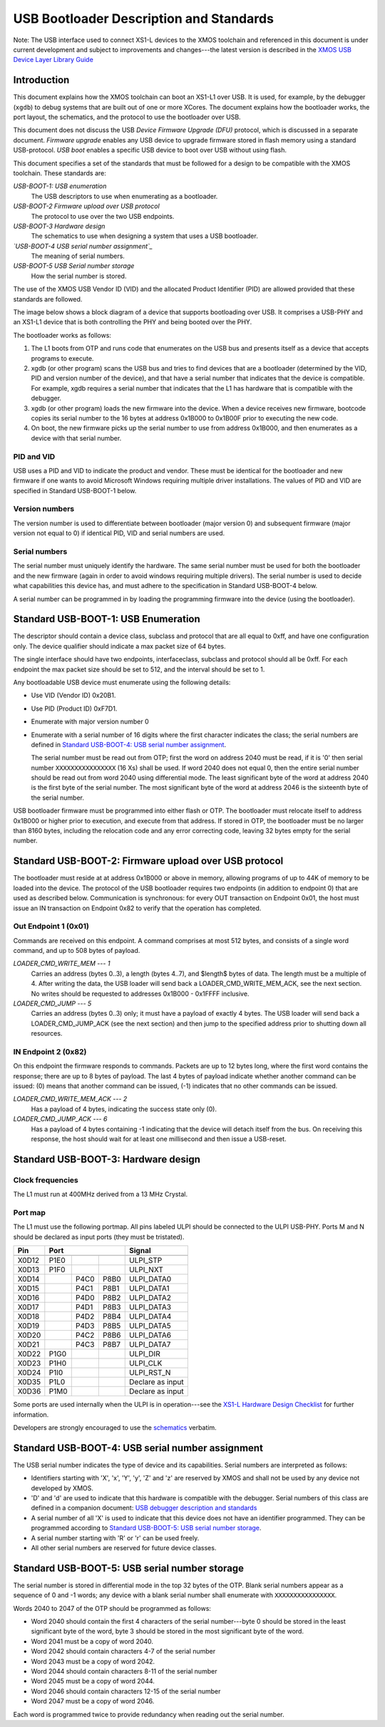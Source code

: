 USB Bootloader Description and Standards
========================================

Note: The USB interface used to connect XS1-L devices to the XMOS toolchain
and referenced in this document is under current development and subject to
improvements and changes---the latest version is described in the `XMOS USB
Device Layer Library Guide <http://www.xmos.com/published/xuddg>`_

Introduction
------------

This document explains how the XMOS toolchain can boot an XS1-L1 over USB.
It is used, for example, by the debugger (``xgdb``) to debug
systems that are built out of one or more XCores. The document explains how
the bootloader works, the port layout, the schematics, and the protocol to
use the bootloader over USB.

This document does not discuss the USB *Device Firmware Upgrade (DFU)* protocol, which is discussed in a separate document.
*Firmware upgrade* enables any USB device to upgrade
firmware stored in flash memory using a standard USB-protocol.
*USB boot* enables a specific USB device to boot over USB without using flash.

This document specifies a set of the standards that must be followed for a
design to be compatible with the XMOS toolchain. These standards are:

*USB-BOOT-1: USB enumeration*
  The USB descriptors to use
  when enumerating as a bootloader.
*USB-BOOT-2 Firmware upload over USB protocol*
  The
  protocol to use over the two USB endpoints.
*USB-BOOT-3 Hardware design*
  The schematics to use when
  designing a system that uses a USB bootloader.
*`USB-BOOT-4 USB serial number assignment`_*
  The meaning
  of serial numbers.
*USB-BOOT-5 USB Serial number storage*
  How the serial
  number is stored.

The use of the XMOS USB Vendor ID (VID) and the allocated Product Identifier (PID) are allowed
provided that these standards are followed.

The image below shows a block diagram of a device that supports bootloading over USB.
It comprises a USB-PHY and an XS1-L1 device that is both controlling the PHY and being
booted over the PHY.

.. image:: block-layout.svg

The bootloader works as follows:

#. The L1 boots from OTP and runs code that enumerates on the USB bus and
   presents itself as a device that accepts programs to execute.
#. xgdb (or other program) scans the USB bus and tries to find devices
   that are a bootloader (determined by the VID, PID and version number of the device),
   and that have a serial number that indicates that the device is
   compatible. For example, xgdb requires a serial number that
   indicates that the L1 has hardware that is compatible with the debugger.
#. xgdb (or other program) loads the new firmware into the device. When a
   device receives new firmware, bootcode copies its serial number to the 16 bytes
   at address 0x1B000 to 0x1B00F prior to executing the new code.
#. On boot, the new firmware picks up the serial number to use
   from address 0x1B000, and then enumerates as a device with that serial
   number.

PID and VID
...........

USB uses a PID and VID to indicate the product and vendor. These must be identical for the bootloader and new
firmware if one wants to avoid Microsoft Windows requiring multiple driver
installations. The values of PID and VID are specified in Standard USB-BOOT-1 below.

Version numbers
...............

The version number is used to differentiate between bootloader (major
version 0) and subsequent firmware (major version not equal to 0) if
identical PID, VID and serial numbers are used.

Serial numbers
..............

The serial number must uniquely identify the hardware. The same serial
number must be used for both the bootloader and the new firmware (again in
order to avoid windows requiring multiple drivers). The serial number is
used to decide what capabilities this device has, and must adhere to the
specification in Standard USB-BOOT-4 below. 

A serial number can be programmed in by loading the programming firmware
into the device (using the bootloader).

Standard USB-BOOT-1: USB Enumeration
------------------------------------


The descriptor should contain a device class, subclass and
protocol that are all equal to 0xff, and have one configuration only. The
device qualifier should indicate a max packet size of 64 bytes.

The single interface should have two endpoints, interfaceclass, subclass
and protocol should all be 0xff. For each endpoint the max packet size
should be set to 512, and the interval should be set to 1.

Any bootloadable USB device must enumerate using the following details:

* Use VID (Vendor ID) 0x20B1.

* Use PID (Product ID) 0xF7D1.

* Enumerate with major version number 0

* Enumerate with a serial number of 16 digits where the first
  character indicates the class; the serial numbers are defined in
  `Standard USB-BOOT-4: USB serial number assignment`_.

  The serial number must be read out from OTP; first the word on address
  2040 must be read, if it is '0' then serial number
  ``XXXXXXXXXXXXXXXX`` (16 Xs) shall be used. If word 2040 does not equal
  0, then the entire serial number should be read out from word 2040 using
  differential mode. The least significant byte of the word at address 2040
  is the first byte of the serial number. The most significant byte of the
  word at address 2046 is the sixteenth byte of the serial number.

USB bootloader firmware must be programmed into either flash or OTP. The
bootloader must relocate itself to address 0x1B000 or higher prior to
execution, and execute from that address. If stored in OTP, the bootloader must be no larger than 8160
bytes, including the relocation code and any error correcting code, leaving 32 bytes empty for the serial number.

Standard USB-BOOT-2: Firmware upload over USB protocol
------------------------------------------------------

The bootloader must reside at at address 0x1B000 or above in memory, 
allowing programs of up to 44K of memory to be loaded into
the device. The protocol of the USB bootloader requires two endpoints (in
addition to endpoint 0) that are used as described below. Communication is
synchronous: for every OUT transaction on Endpoint 0x01, the host must issue an IN
transaction on Endpoint 0x82 to verify that the operation has completed.

Out Endpoint 1 (0x01)
.....................

Commands are received on this endpoint. A command comprises at most 512
bytes, and consists of a single word command, and up to 508 bytes of
payload.

*LOADER_CMD_WRITE_MEM --- 1*
    Carries an address
    (bytes 0..3), a length (bytes 4..7), and $length$ bytes of data. The
    length must be a multiple of 4. After writing the data, the USB loader
    will send back a LOADER_CMD_WRITE_MEM_ACK, see the next section. No
    writes should be requested to addresses 0x1B000 - 0x1FFFF inclusive.

*LOADER_CMD_JUMP --- 5*
    Carries an address
    (bytes 0..3) only; it must have a payload of exactly 4 bytes. The USB loader
    will send back a LOADER_CMD_JUMP_ACK (see the next section) and then
    jump to the specified address prior to shutting down all resources.

IN Endpoint 2 (0x82)
....................

On this endpoint the firmware responds to commands. Packets are up to 12
bytes long, where the first word contains the response; there are up to 8
bytes of payload. The last 4 bytes of payload indicate whether another
command can be issued: (0) means that another command can be issued, (-1)
indicates that no other commands can be issued.

*LOADER_CMD_WRITE_MEM_ACK --- 2*
    Has a payload of 4 bytes,
    indicating the success state only (0).

*LOADER_CMD_JUMP_ACK --- 6*
    Has a payload of 4 bytes
    containing -1 indicating that the device will detach itself from the
    bus. On receiving this response, the host should wait for at least one
    millisecond and then issue a USB-reset.


Standard USB-BOOT-3: Hardware design
------------------------------------

Clock frequencies
.................

The L1 must run at 400MHz derived from a 13 MHz Crystal.

Port map
........

The L1 must use the following portmap. All pins labeled ULPI
should be connected to the ULPI USB-PHY. Ports M and N should be declared
as input ports (they must be tristated). 

=====  ======  ======  =======  ================
 Pin            Port                 Signal 
-----  -----------------------  ----------------
       1bit    4bit    8bit                     
=====  ======  ======  =======  ================
X0D12  P1E0                     ULPI_STP 
X0D13  P1F0                     ULPI_NXT 
X0D14          P4C0    P8B0     ULPI_DATA0
X0D15          P4C1    P8B1     ULPI_DATA1
X0D16          P4D0    P8B2     ULPI_DATA2
X0D17          P4D1    P8B3     ULPI_DATA3
X0D18          P4D2    P8B4     ULPI_DATA4
X0D19          P4D3    P8B5     ULPI_DATA5
X0D20          P4C2    P8B6     ULPI_DATA6
X0D21          P4C3    P8B7     ULPI_DATA7
X0D22  P1G0                     ULPI_DIR
X0D23  P1H0                     ULPI_CLK
X0D24  P1I0                     ULPI_RST_N  
X0D35  P1L0                     Declare as input
X0D36  P1M0                     Declare as input
=====  ======  ======  =======  ================


Some ports are used internally when the ULPI is in operation---see the
`XS1-L Hardware Design Checklist
<http://www.xmos.com/published/xs1lcheck>`_ for further information.

Developers are strongly encouraged to use the `schematics <../../hw>`_ verbatim.

Standard USB-BOOT-4: USB serial number assignment
-------------------------------------------------

The USB serial number indicates the type of device and its capabilities.
Serial numbers are interpreted as follows:

* Identifiers starting with 'X', 'x', 'Y', 'y', 'Z' and 'z'
  are reserved by XMOS and
  shall not be used by any device not developed by XMOS.
* 'D' and 'd' are used to indicate that this hardware is compatible
  with the debugger. Serial numbers of this class are defined in a
  companion document: `USB debugger description and standards <../app_l1_jtag/>`_
* A serial number of all 'X' is used to indicate that this device does not have
  an identifier programmed. They can be programmed according to
  `Standard USB-BOOT-5: USB serial number storage`_.
* A serial number starting with 'R' or 'r' can be used freely.
* All other serial numbers are reserved for future device classes.


Standard USB-BOOT-5: USB serial number storage
----------------------------------------------

The serial number is stored in differential mode in the top 32 bytes of the
OTP. Blank serial numbers appear as a sequence of 0 and -1
words; any device with a blank serial number shall enumerate with
``XXXXXXXXXXXXXXXX``.

Words 2040 to 2047 of the OTP should be programmed as follows:


* Word 2040 should contain the first 4 characters of the serial
  number---byte 0 should be stored in the least significant byte of the
  word, byte 3 should be stored in the most significant byte of the word.
* Word 2041 must be a copy of word 2040.
* Word 2042 should contain characters 4-7 of the serial number
* Word 2043 must be a copy of word 2042.
* Word 2044 should contain characters 8-11 of the serial number
* Word 2045 must be a copy of word 2044.
* Word 2046 should contain characters 12-15 of the serial number
* Word 2047 must be a copy of word 2046.


Each word is programmed twice to provide redundancy when reading out the
serial number.

